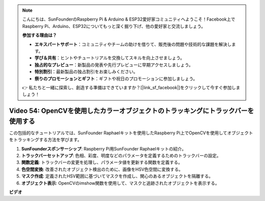 .. note::

    こんにちは、SunFounderのRaspberry Pi & Arduino & ESP32愛好家コミュニティへようこそ！Facebook上でRaspberry Pi、Arduino、ESP32についてもっと深く掘り下げ、他の愛好家と交流しましょう。

    **参加する理由は？**

    - **エキスパートサポート**：コミュニティやチームの助けを借りて、販売後の問題や技術的な課題を解決します。
    - **学び＆共有**：ヒントやチュートリアルを交換してスキルを向上させましょう。
    - **独占的なプレビュー**：新製品の発表や先行プレビューに早期アクセスしましょう。
    - **特別割引**：最新製品の独占割引をお楽しみください。
    - **祭りのプロモーションとギフト**：ギフトや祝日のプロモーションに参加しましょう。

    👉 私たちと一緒に探索し、創造する準備はできていますか？[|link_sf_facebook|]をクリックして今すぐ参加しましょう！

Video 54: OpenCVを使用したカラーオブジェクトのトラッキングにトラックバーを使用する
=======================================================================================

この包括的なチュートリアルでは、SunFounder Raphaelキットを使用したRaspberry Pi上でOpenCVを使用してオブジェクトをトラッキングする方法を学びます。

1. **SunFounderスポンサーシップ**: Raspberry Pi用SunFounder Raphaelキットの紹介。
2. **トラックバーセットアップ**: 色相、彩度、明度などのパラメータを定義するためのトラックバーの設定。
3. **関数定義**: トラックバーの変更を処理し、パラメータ値を更新する関数を定義する。
4. **色空間変換**: 改善されたオブジェクト検出のために、画像をHSV色空間に変換する。
5. **マスク作成**: 定義されたHSV範囲に基づいてマスクを作成し、関心のあるオブジェクトを隔離する。
6. **オブジェクト表示**: OpenCVのimshow関数を使用して、マスクと追跡されたオブジェクトを表示する。

**ビデオ**

.. raw:: html

    <iframe width="700" height="500" src="https://www.youtube.com/embed/c54SqeX5xyU?si=PdqVTbj3YOjHuPN_" title="YouTube video player" frameborder="0" allow="accelerometer; autoplay; clipboard-write; encrypted-media; gyroscope; picture-in-picture; web-share" allowfullscreen></iframe>

